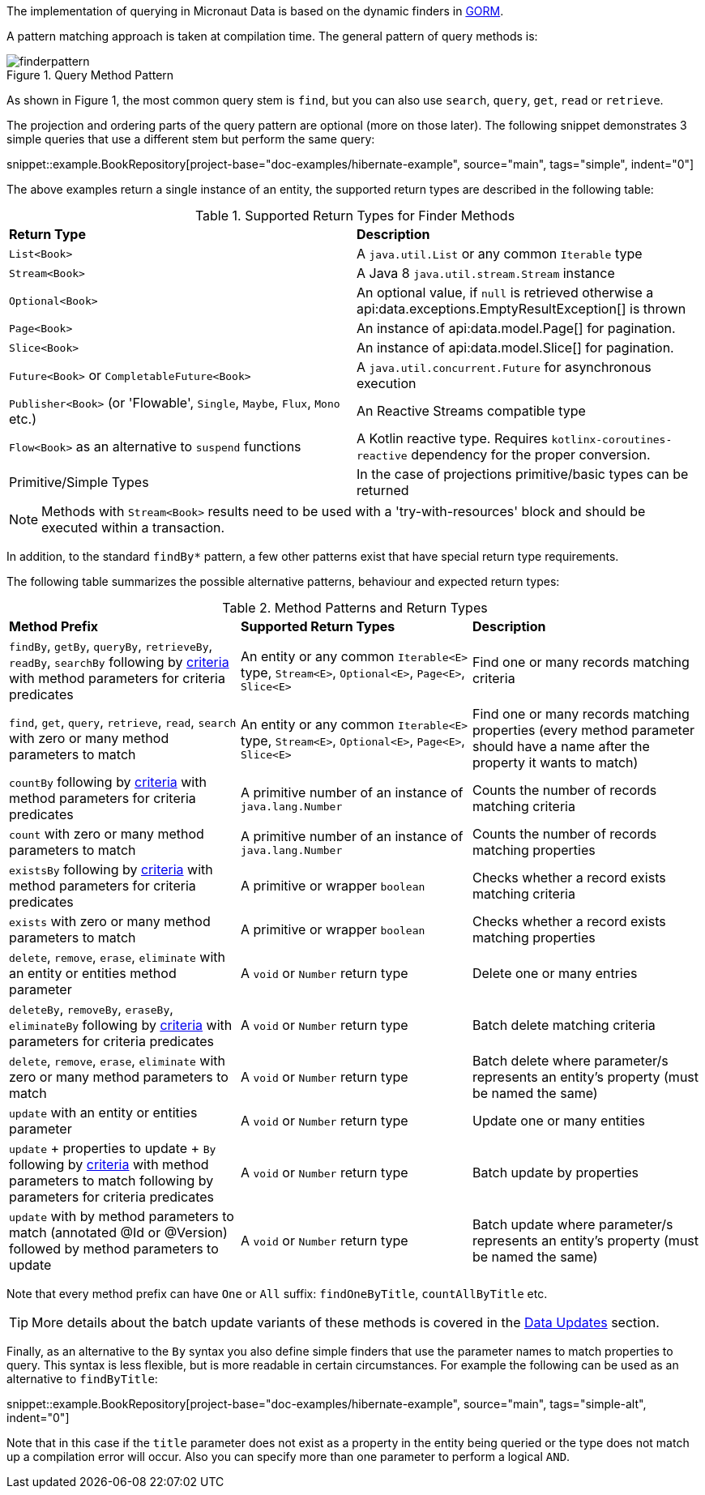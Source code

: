 The implementation of querying in Micronaut Data is based on the dynamic finders in https://gorm.grails.org[GORM].

A pattern matching approach is taken at compilation time. The general pattern of query methods is:

.Query Method Pattern
image::finderpattern.svg[]

As shown in Figure 1, the most common query stem is `find`, but you can also use `search`, `query`, `get`, `read` or `retrieve`.

The projection and ordering parts of the query pattern are optional (more on those later). The following snippet demonstrates 3 simple queries that use a different stem but perform the same query:

snippet::example.BookRepository[project-base="doc-examples/hibernate-example", source="main", tags="simple", indent="0"]

The above examples return a single instance of an entity, the supported return types are described in the following table:

.Supported Return Types for Finder Methods
[cols=2*]
|===
|*Return Type*
|*Description*

|`List<Book>`
|A `java.util.List` or any common `Iterable` type

|`Stream<Book>`
|A Java 8 `java.util.stream.Stream` instance

|`Optional<Book>`
|An optional value, if `null` is retrieved otherwise a api:data.exceptions.EmptyResultException[] is thrown

|`Page<Book>`
|An instance of api:data.model.Page[] for pagination.

|`Slice<Book>`
|An instance of api:data.model.Slice[] for pagination.

|`Future<Book>` or `CompletableFuture<Book>`
|A `java.util.concurrent.Future` for asynchronous execution

|`Publisher<Book>` (or 'Flowable', `Single`, `Maybe`, `Flux`, `Mono` etc.)
|An Reactive Streams compatible type

|`Flow<Book>` as an alternative to `suspend` functions
|A Kotlin reactive type. Requires `kotlinx-coroutines-reactive` dependency for the proper conversion.

|Primitive/Simple Types
|In the case of projections primitive/basic types can be returned
|===

NOTE: Methods with `Stream<Book>` results need to be used with a 'try-with-resources' block and should be executed within a transaction.

In addition, to the standard `findBy*` pattern, a few other patterns exist that have special return type requirements.

The following table summarizes the possible alternative patterns, behaviour and expected return types:

.Method Patterns and Return Types
[cols=3*]
|===
|*Method Prefix*
|*Supported Return Types*
|*Description*

|`findBy`, `getBy`, `queryBy`, `retrieveBy`, `readBy`, `searchBy` following by <<criteria, criteria>> with method parameters for criteria predicates
|An entity or any common `Iterable<E>` type, `Stream<E>`, `Optional<E>`, `Page<E>`, `Slice<E>`
|Find one or many records matching criteria

|`find`, `get`, `query`, `retrieve`, `read`, `search` with zero or many method parameters to match
|An entity or any common `Iterable<E>` type, `Stream<E>`, `Optional<E>`, `Page<E>`, `Slice<E>`
|Find one or many records matching properties (every method parameter should have a name after the property it wants to match)

|`countBy` following by <<criteria, criteria>> with method parameters for criteria predicates
|A primitive number of an instance of `java.lang.Number`
|Counts the number of records matching criteria

|`count` with zero or many method parameters to match
|A primitive number of an instance of `java.lang.Number`
|Counts the number of records matching properties

|`existsBy` following by <<criteria, criteria>> with method parameters for criteria predicates
|A primitive or wrapper `boolean`
|Checks whether a record exists matching criteria

|`exists` with zero or many method parameters to match
|A primitive or wrapper `boolean`
|Checks whether a record exists matching properties

|`delete`, `remove`, `erase`, `eliminate` with an entity or entities method parameter
|A `void` or `Number` return type
|Delete one or many entries

|`deleteBy`, `removeBy`, `eraseBy`, `eliminateBy` following by <<criteria, criteria>> with parameters for criteria predicates
|A `void` or `Number` return type
|Batch delete matching criteria

|`delete`, `remove`, `erase`, `eliminate` with zero or many method parameters to match
|A `void` or `Number` return type
|Batch delete where parameter/s represents an entity's property (must be named the same)

|`update` with an entity or entities parameter
|A `void` or `Number` return type
|Update one or many entities

|`update` + properties to update + `By` following by <<criteria, criteria>> with method parameters to match following by parameters for criteria predicates
|A `void` or `Number` return type
|Batch update by properties

|`update` with by method parameters to match (annotated @Id or @Version) followed by method parameters to update
|A `void` or `Number` return type
|Batch update where parameter/s represents an entity's property (must be named the same)

|===

Note that every method prefix can have `One` or `All` suffix: `findOneByTitle`, `countAllByTitle` etc.

TIP: More details about the batch update variants of these methods is covered in the <<dataUpdates, Data Updates>> section.

Finally, as an alternative to the `By` syntax you also define simple finders that use the parameter names to match properties to query. This syntax is less flexible, but is more readable in certain circumstances. For example the following can be used as an alternative to `findByTitle`:

snippet::example.BookRepository[project-base="doc-examples/hibernate-example", source="main", tags="simple-alt", indent="0"]

Note that in this case if the `title` parameter does not exist as a property in the entity being queried or the type does not match up a compilation error will occur. Also you can specify more than one parameter to perform a logical `AND`.

